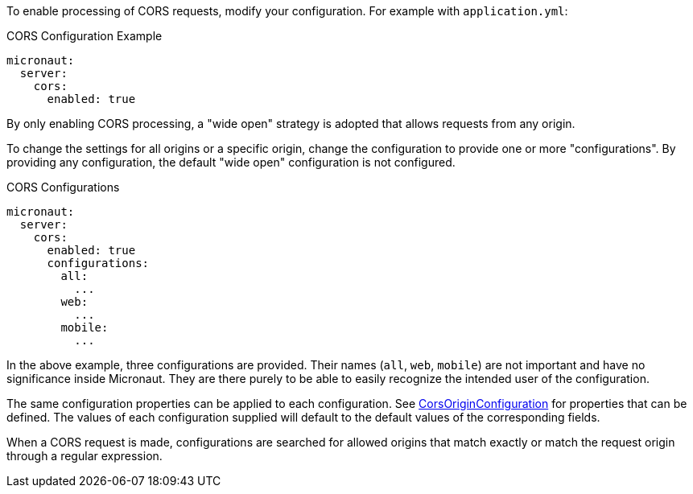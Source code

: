 To enable processing of CORS requests, modify your configuration. For example with `application.yml`:

.CORS Configuration Example
[configuration]
----
micronaut:
  server:
    cors:
      enabled: true
----

By only enabling CORS processing, a "wide open" strategy is adopted that allows requests from any origin.

To change the settings for all origins or a specific origin, change the configuration to provide one or more "configurations". By providing any configuration, the default "wide open" configuration is not configured.

.CORS Configurations
[configuration]
----
micronaut:
  server:
    cors:
      enabled: true
      configurations:
        all:
          ...
        web:
          ...
        mobile:
          ...
----

In the above example, three configurations are provided. Their names (`all`, `web`, `mobile`) are not important and have no significance inside Micronaut. They are there purely to be able to easily recognize the intended user of the configuration.

The same configuration properties can be applied to each configuration. See link:{api}/io/micronaut/http/server/cors/CorsOriginConfiguration.html[CorsOriginConfiguration] for properties that can be defined. The values of each configuration supplied will default to the default values of the corresponding fields.

When a CORS request is made, configurations are searched for allowed origins that match exactly or match the request origin through a regular expression.

